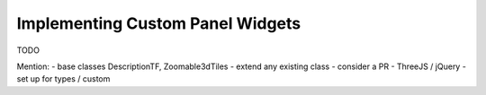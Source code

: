 Implementing Custom Panel Widgets
=================================

TODO

Mention:
- base classes DescriptionTF, Zoomable3dTiles
- extend any existing class
- consider a PR
- ThreeJS / jQuery
- set up for types / custom